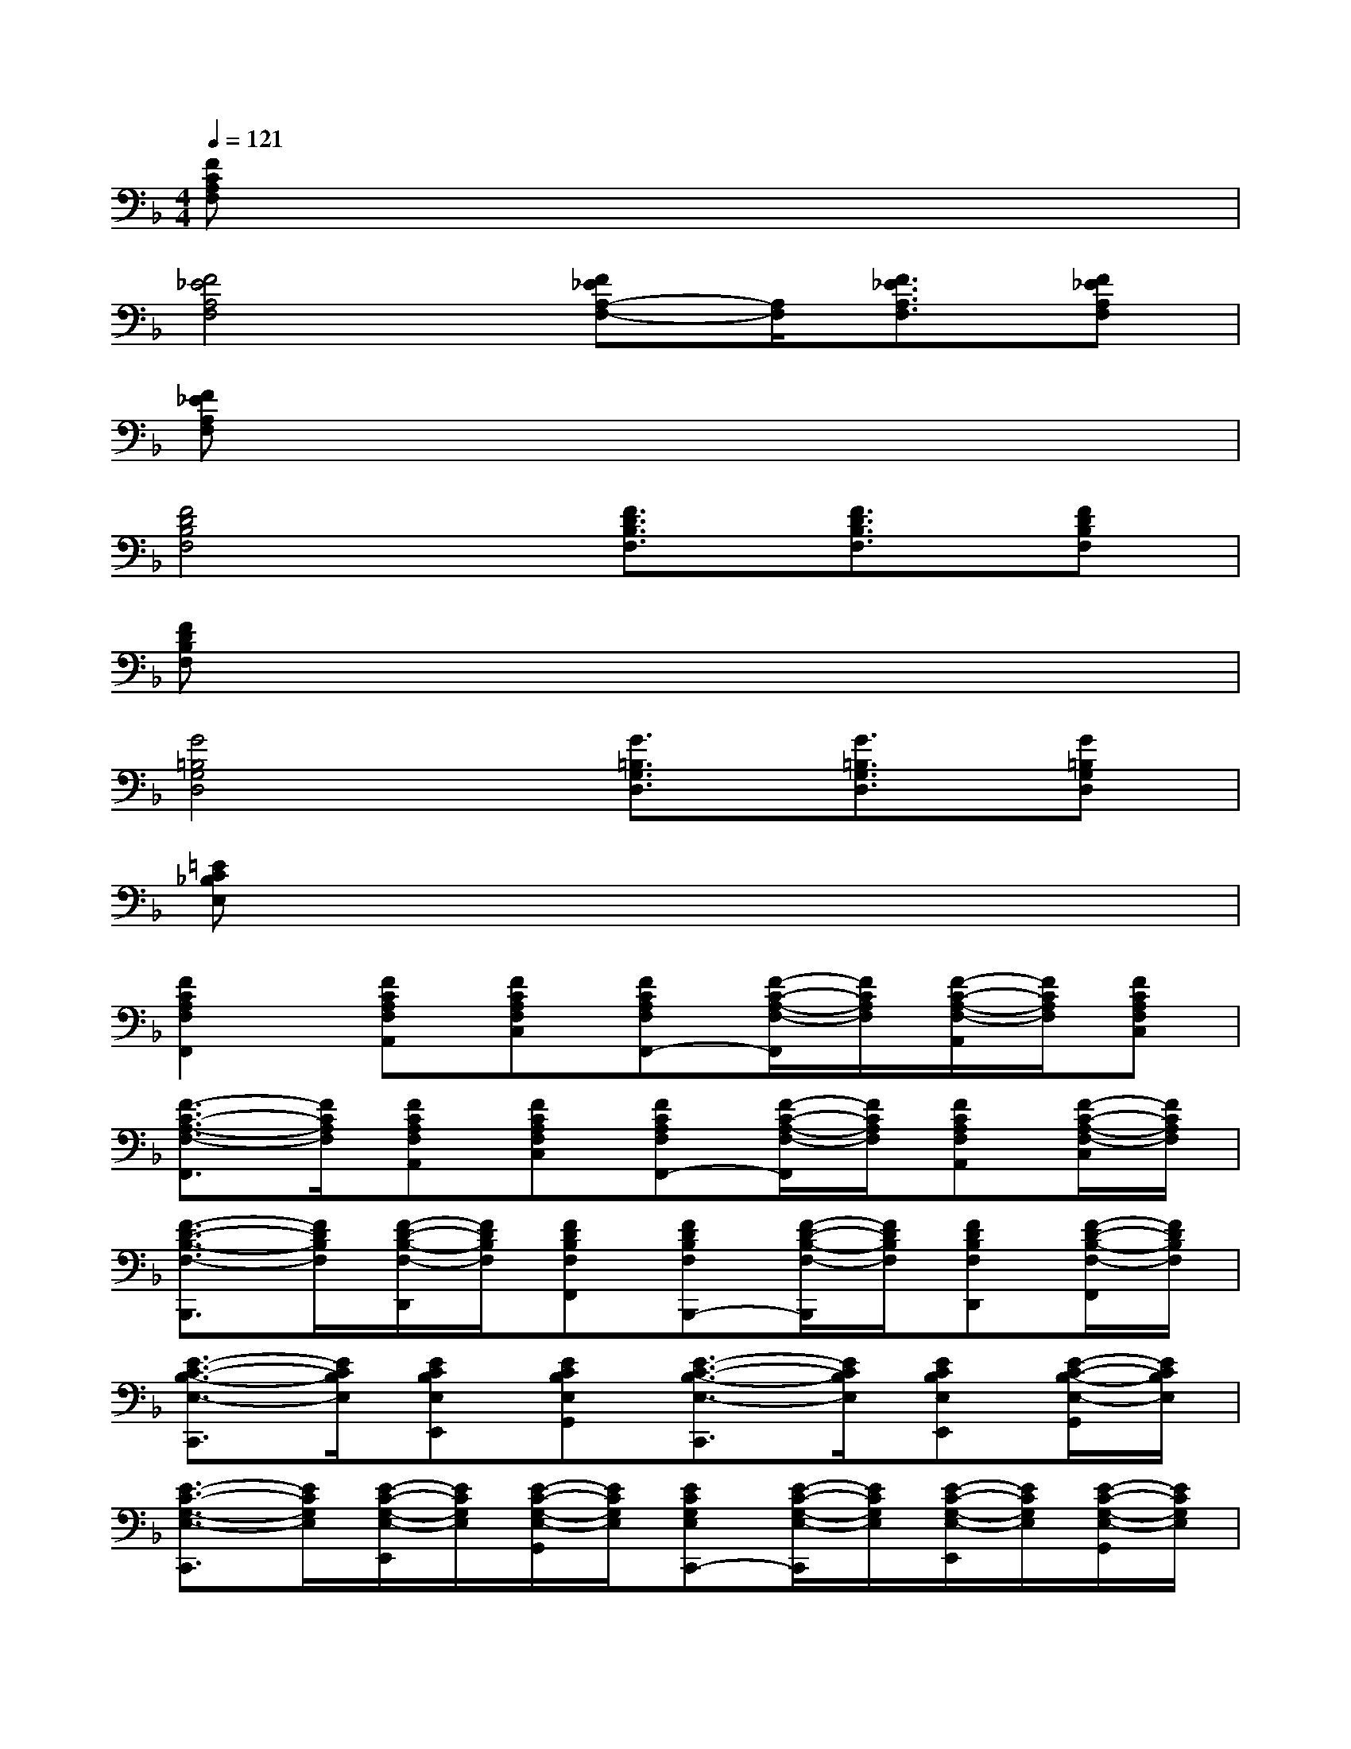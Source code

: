 X:1
T:
M:4/4
L:1/8
Q:1/4=121
K:F%1flats
V:1
[FCA,F,]x6x|
[F4_E4A,4F,4][F_EA,-F,-][A,/2F,/2][F3/2_E3/2A,3/2F,3/2][F_EA,F,]|
[F_EA,F,]x6x|
[F4D4B,4F,4][F3/2D3/2B,3/2F,3/2][F3/2D3/2B,3/2F,3/2][FDB,F,]|
[FDB,F,]x6x|
[G4=B,4G,4D,4][G3/2=B,3/2G,3/2D,3/2][G3/2=B,3/2G,3/2D,3/2][G=B,G,D,]|
[=EC_B,E,]x6x|
[F2C2A,2F,2F,,2][FCA,F,A,,][FCA,F,C,][FCA,F,F,,-][F/2-C/2-A,/2-F,/2-F,,/2][F/2C/2A,/2F,/2][F/2-C/2-A,/2-F,/2-A,,/2][F/2C/2A,/2F,/2][FCA,F,C,]|
[F3/2-C3/2-A,3/2-F,3/2-F,,3/2][F/2C/2A,/2F,/2][FCA,F,A,,][FCA,F,C,][FCA,F,F,,-][F/2-C/2-A,/2-F,/2-F,,/2][F/2C/2A,/2F,/2][FCA,F,A,,][F/2-C/2-A,/2-F,/2-C,/2][F/2C/2A,/2F,/2]|
[F3/2-D3/2-B,3/2-F,3/2-B,,,3/2][F/2D/2B,/2F,/2][F/2-D/2-B,/2-F,/2-D,,/2][F/2D/2B,/2F,/2][FDB,F,F,,][FDB,F,B,,,-][F/2-D/2-B,/2-F,/2-B,,,/2][F/2D/2B,/2F,/2][FDB,F,D,,][F/2-D/2-B,/2-F,/2-F,,/2][F/2D/2B,/2F,/2]|
[E3/2-C3/2-B,3/2-E,3/2-C,,3/2][E/2C/2B,/2E,/2][ECB,E,E,,][ECB,E,G,,][E3/2-C3/2-B,3/2-E,3/2-C,,3/2][E/2C/2B,/2E,/2][ECB,E,E,,][E/2-C/2-B,/2-E,/2-G,,/2][E/2C/2B,/2E,/2]|
[E3/2-C3/2-G,3/2-E,3/2-C,,3/2][E/2C/2G,/2E,/2][E/2-C/2-G,/2-E,/2-E,,/2][E/2C/2G,/2E,/2][E/2-C/2-G,/2-E,/2-G,,/2][E/2C/2G,/2E,/2][ECG,E,C,,-][E/2-C/2-G,/2-E,/2-C,,/2][E/2C/2G,/2E,/2][E/2-C/2-G,/2-E,/2-E,,/2][E/2C/2G,/2E,/2][E/2-C/2-G,/2-E,/2-G,,/2][E/2C/2G,/2E,/2]|
[F3/2-C3/2-A,3/2-F,3/2-F,,3/2][F/2C/2A,/2F,/2][F/2-C/2-A,/2-F,/2-A,,/2][F/2C/2A,/2F,/2][F/2-C/2-A,/2-F,/2-C,/2][F/2C/2A,/2F,/2][FCA,F,F,,-][F/2-C/2-A,/2-F,/2-F,,/2][F/2C/2A,/2F,/2][F/2-C/2-A,/2-F,/2-A,,/2][F/2C/2A,/2F,/2][F/2-C/2-A,/2-F,/2-C,/2][F/2C/2A,/2F,/2]|
[F/2-C/2-A,/2-F,/2-F,,/2][F3/2C3/2A,3/2F,3/2][FCA,F,][F/2-C/2-A,/2-F,/2-C,,/2][F/2C/2A,/2F,/2][F/2-C/2-A,/2-F,/2-F,,/2][F/2-C/2-A,/2-F,/2-][F/2-C/2-A,/2-F,/2-F,,/2][F/2C/2A,/2F,/2][F/2-C/2-A,/2-F,/2-A,,/2][F/2C/2A,/2F,/2][F/2-C/2-A,/2-F,/2-C,/2][F/2C/2A,/2F,/2]|
[F/2-C/2-A,/2-F,/2-F,,/2][F3/2C3/2A,3/2F,3/2][FCA,F,][F/2-C/2-A,/2-F,/2-C,,/2][F/2C/2A,/2F,/2][F/2-C/2-A,/2-F,/2-F,,/2][F/2-C/2-A,/2-F,/2-][F/2-C/2-A,/2-F,/2-F,,/2][F/2C/2A,/2F,/2][F/2-C/2-A,/2-F,/2-A,,/2][F/2-C/2-A,/2-F,/2-][F/2-C/2-A,/2-F,/2-C,/2][F/2C/2A,/2F,/2]|
[G/2-D/2-B,/2-D,/2-G,,/2][G3/2D3/2B,3/2D,3/2][GDB,D,][G/2-D/2-B,/2-D,/2-D,,/2][G/2D/2B,/2D,/2][G/2-D/2-B,/2-D,/2-G,,/2][G/2-D/2-B,/2-D,/2-][G/2-D/2-B,/2-D,/2-G,,/2][G/2D/2B,/2D,/2][G/2-D/2-B,/2-D,/2-B,,/2][G/2D/2B,/2D,/2-][GDB,D,]